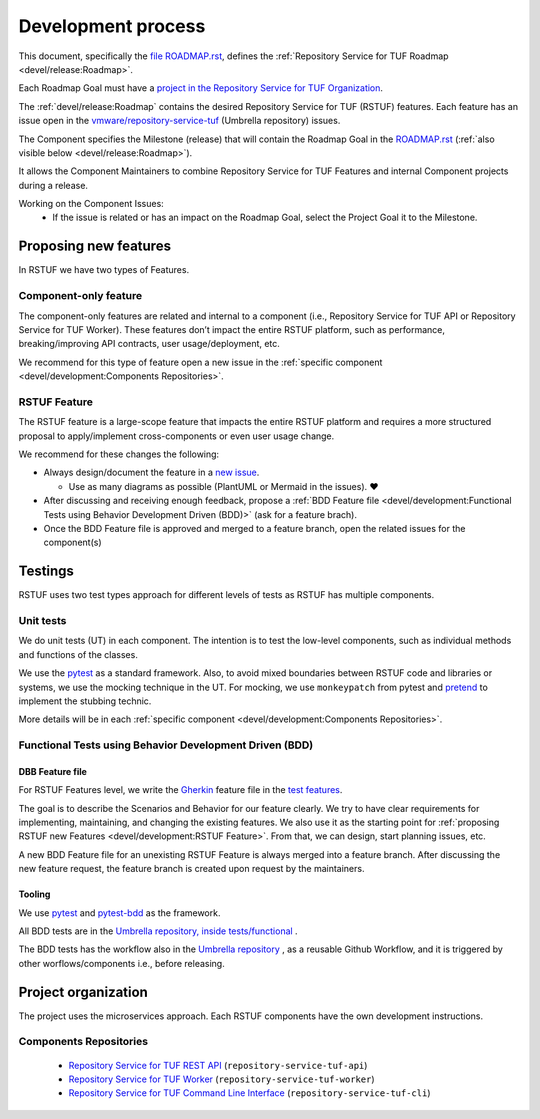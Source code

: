 
===================
Development process
===================


This document, specifically the `file ROADMAP.rst
<https://github.com/vmware/repository-service-tuf/blob/main/ROADMAP.rst>`_, defines the
:ref:`Repository Service for TUF Roadmap <devel/release:Roadmap>`.

Each Roadmap Goal must have a `project in the Repository Service for TUF Organization
<https://github.com/orgs/vmware/projects>`_.

The :ref:`devel/release:Roadmap` contains the desired Repository Service for
TUF (RSTUF) features. Each feature has an issue open in the
`vmware/repository-service-tuf <https://github.com/vmware/repository-service-tuf>`_
(Umbrella repository) issues.

The Component specifies the Milestone (release) that will contain the Roadmap
Goal in the `ROADMAP.rst
<https://github.com/vmware/repository-service-tuf/blob/main/ROADMAP.rst>`_ (:ref:`also
visible below <devel/release:Roadmap>`).

It allows the Component Maintainers to combine Repository Service for TUF Features and internal
Component projects during a release.

Working on the Component Issues:
  - If the issue is related or has an impact on the Roadmap Goal, select the
    Project Goal it to the Milestone.

.. uml::

    @startuml
    allowmixing
    package "Organization" {

        object "Projects" as projects #Lime{
                Goal 01
                Goal 02
        }

        package "repository-service-tuf" {
            json ROADMAP.rst {
                "Goal 01": {
                    "features": ["Feature A", "Feature B"],
                    "milestones": {
                        "repository-service-tuf-api": "v1.2.0",
                        "repository-service-tuf-worker": "v1.1.0",
                        "repository-service-tuf-cli": "v1.4.0"
                    }
                },
                "Goal 02": {
                    "features": ["Feature C", "Feature D"],
                    "milestones": {
                        "repository-service-tuf-api": "v1.3.0",
                        "repository-service-tuf-worker": "v1.1.0",
                        "repository-service-tuf-cli": "v2.0.0"
                    }
                }
            }

            object Issues #RoyalBlue {
                Feature A
                Feature B
                Feature C
                Feature D
            }

        }

        package "repository-service-tuf-api" {
            json "Issues" as api_issues {
                "issue#12": {
                    "milestone": "v1.1.3",
                    "projects": "Goal 01"
                },
                "issue#14": {
                    "milestone": "v1.2.2",
                    "projects": null
                },
                "issue#46": {
                    "milestone": "v1.2.0",
                    "projects": "Goal 02"
                },
                "issue#30": {
                    "milestone": "v1.2.0",
                    "projects": "Goal 01"
                }
            }
            object "Milestones" as api_milestones {
                v1.1.3
                v1.2.0
                v1.2.1
            }

            api_issues -> api_milestones
        }
        package "repository-service-tuf-worker" {
            json "Issues" as repo_issues {
                "issue#31": {
                    "milestone": "v1.1.0",
                    "projects": ["Goal 01", "Goal 02"]
                },
                "issue#32": {
                    "milestone": "v1.1.0",
                    "projects": ["Goal 01", "Goal 02"]
                },
                "issue#55": {
                    "milestone": "v1.2.0",
                    "projects": null
                },
                "issue#42": {
                    "milestone": "v1.2.0",
                    "projects": null
                }
            }
            object "Milestones" as repo_milestones {
                v1.1.0
                v1.0.9
                v1.2.0
            }
            repo_issues -> repo_milestones
        }
        ROADMAP.rst --> Issues
        projects --> ROADMAP.rst
        Issues --D-> api_issues
        Issues --D-> repo_issues
        api_milestones --[#grey,dotted]-> ROADMAP.rst
        repo_milestones --[#grey,dotted]-> ROADMAP.rst
    }

    @enduml

Proposing new features
======================

In RSTUF we have two types of Features.

Component-only feature
----------------------

The component-only features are related and internal to a component (i.e.,
Repository Service for TUF API or Repository Service for TUF Worker). These
features don’t impact the entire RSTUF platform, such as performance,
breaking/improving API contracts, user usage/deployment, etc.

We recommend for this type of feature open a new issue in the :ref:`specific
component <devel/development:Components Repositories>`.

RSTUF Feature
-------------

The RSTUF feature is a large-scope feature that impacts the entire RSTUF
platform and requires a more structured proposal to apply/implement
cross-components or even user usage change.

We recommend for these changes the following:

* Always design/document the feature in a `new issue
  <https://github.com/vmware/repository-service-tuf/issues/new?assignees=&labels=feature&template=feature.yml&title=Feature%3A+>`_.

  - Use as many diagrams as possible (PlantUML or Mermaid in the issues). ❤️

* After discussing and receiving enough feedback, propose a :ref:`BDD Feature file
  <devel/development:Functional Tests using Behavior Development Driven (BDD)>`
  (ask for a feature brach).
* Once the BDD Feature file is approved and merged to a feature branch, open
  the related issues for the component(s)

Testings
========

RSTUF uses two test types approach for different levels of tests as RSTUF has
multiple components.

Unit tests
----------

We do unit tests (UT)  in each component. The intention is to test the
low-level components, such as individual methods and functions of the classes.

We use the `pytest <https://docs.pytest.org/>`_ as a standard framework. Also,
to avoid mixed boundaries between RSTUF code and libraries or systems, we use
the mocking technique in the UT. For mocking, we use ``monkeypatch`` from
pytest and `pretend <https://github.com/alex/pretend>`_ to implement the
stubbing technic.

More details will be in each :ref:`specific
component <devel/development:Components Repositories>`.

Functional Tests using Behavior Development Driven (BDD)
--------------------------------------------------------

DBB Feature file
................

For RSTUF Features level, we write the `Gherkin
<https://cucumber.io/docs/gherkin/reference/>`_ feature file in the
`test features
<https://github.com/vmware/repository-service-tuf/tree/main/tests/features>`_.

The goal is to describe the Scenarios and Behavior for our feature clearly.
We try to have clear requirements for implementing, maintaining, and changing
the existing features.
We also use it as the starting point for :ref:`proposing RSTUF new Features
<devel/development:RSTUF Feature>`. From that, we can design, start planning
issues, etc.

A new BDD Feature file for an unexisting RSTUF Feature is always merged into a
feature branch. After discussing the new feature request, the feature branch is
created upon request by the maintainers.

Tooling
.......

We use `pytest <https://docs.pytest.org/>`_ and
`pytest-bdd <https://pytest-bdd.readthedocs.io/en/stable/>`_ as the framework.

All BDD tests are in the `Umbrella repository, inside
tests/functional <http://github.com/vmware/repository-service-tuf>`_ .

The BDD tests has the workflow also in the `Umbrella repository
<http://github.com/vmware/repository-service-tuf>`_ , as a reusable
Github Workflow, and it is triggered by other worflows/components i.e.,
before releasing.


Project organization
====================

The project uses the microservices approach.
Each RSTUF components have the own development instructions.

Components Repositories
-----------------------

    - `Repository Service for TUF REST API <https://github.com/vmware/repository-service-tuf-api>`_ (``repository-service-tuf-api``)
    - `Repository Service for TUF Worker <https://github.com/vmware/repository-service-tuf-rworker>`_ (``repository-service-tuf-worker``)
    - `Repository Service for TUF Command Line Interface <https://github.com/vmware/repository-service-tuf-cli>`_ (``repository-service-tuf-cli``)


